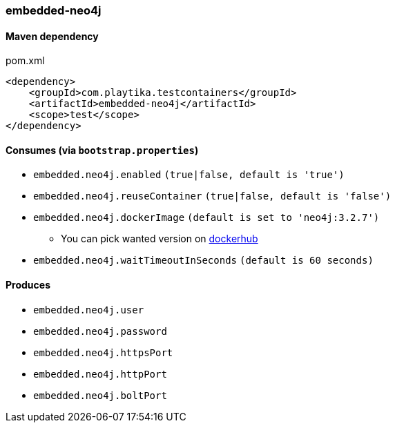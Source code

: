 === embedded-neo4j

==== Maven dependency

.pom.xml
[source,xml]
----
<dependency>
    <groupId>com.playtika.testcontainers</groupId>
    <artifactId>embedded-neo4j</artifactId>
    <scope>test</scope>
</dependency>
----

==== Consumes (via `bootstrap.properties`)

* `embedded.neo4j.enabled` `(true|false, default is 'true')`
* `embedded.neo4j.reuseContainer` `(true|false, default is 'false')`
* `embedded.neo4j.dockerImage` `(default is set to 'neo4j:3.2.7')`
** You can pick wanted version on https://hub.docker.com/r/library/neo4j/tags/[dockerhub]
* `embedded.neo4j.waitTimeoutInSeconds` `(default is 60 seconds)`

==== Produces

* `embedded.neo4j.user`
* `embedded.neo4j.password`
* `embedded.neo4j.httpsPort`
* `embedded.neo4j.httpPort`
* `embedded.neo4j.boltPort`

//TODO: example missing